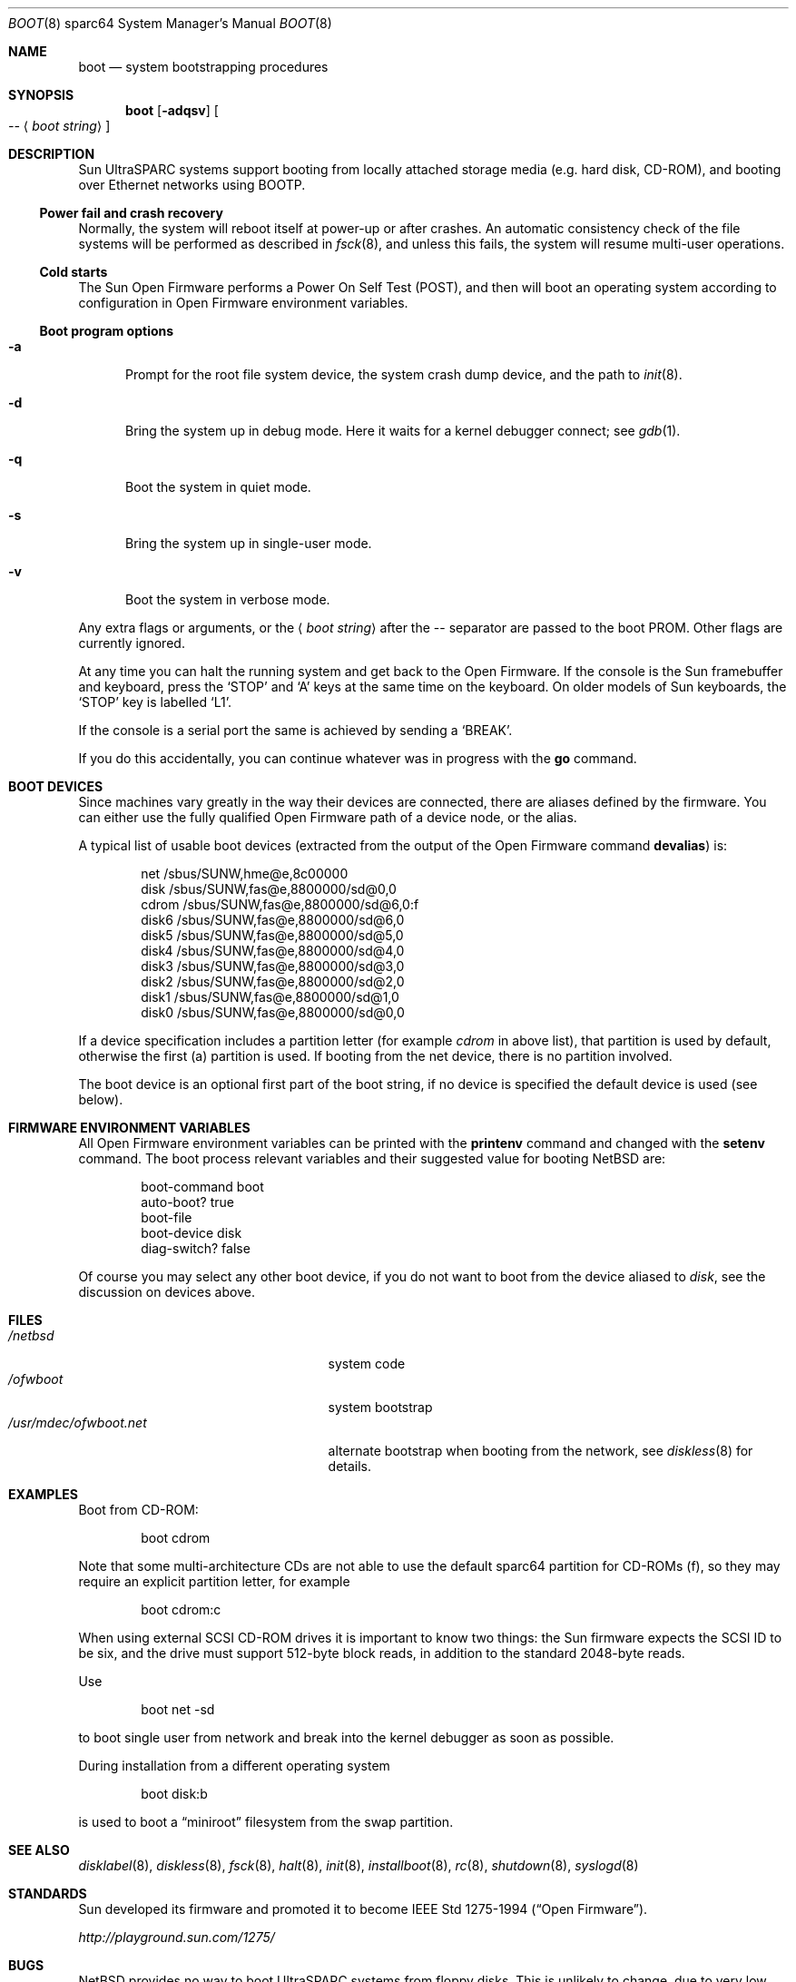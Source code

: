 .\"	$NetBSD: boot.8,v 1.9 2003/06/30 19:15:31 wiz Exp $
.\"
.\" Copyright (c) 1992, 1993
.\"	The Regents of the University of California.  All rights reserved.
.\"
.\" Redistribution and use in source and binary forms, with or without
.\" modification, are permitted provided that the following conditions
.\" are met:
.\" 1. Redistributions of source code must retain the above copyright
.\"    notice, this list of conditions and the following disclaimer.
.\" 2. Redistributions in binary form must reproduce the above copyright
.\"    notice, this list of conditions and the following disclaimer in the
.\"    documentation and/or other materials provided with the distribution.
.\" 3. All advertising materials mentioning features or use of this software
.\"    must display the following acknowledgement:
.\"	This product includes software developed by the University of
.\"	California, Berkeley and its contributors.
.\" 4. Neither the name of the University nor the names of its contributors
.\"    may be used to endorse or promote products derived from this software
.\"    without specific prior written permission.
.\"
.\" THIS SOFTWARE IS PROVIDED BY THE REGENTS AND CONTRIBUTORS ``AS IS'' AND
.\" ANY EXPRESS OR IMPLIED WARRANTIES, INCLUDING, BUT NOT LIMITED TO, THE
.\" IMPLIED WARRANTIES OF MERCHANTABILITY AND FITNESS FOR A PARTICULAR PURPOSE
.\" ARE DISCLAIMED.  IN NO EVENT SHALL THE REGENTS OR CONTRIBUTORS BE LIABLE
.\" FOR ANY DIRECT, INDIRECT, INCIDENTAL, SPECIAL, EXEMPLARY, OR CONSEQUENTIAL
.\" DAMAGES (INCLUDING, BUT NOT LIMITED TO, PROCUREMENT OF SUBSTITUTE GOODS
.\" OR SERVICES; LOSS OF USE, DATA, OR PROFITS; OR BUSINESS INTERRUPTION)
.\" HOWEVER CAUSED AND ON ANY THEORY OF LIABILITY, WHETHER IN CONTRACT, STRICT
.\" LIABILITY, OR TORT (INCLUDING NEGLIGENCE OR OTHERWISE) ARISING IN ANY WAY
.\" OUT OF THE USE OF THIS SOFTWARE, EVEN IF ADVISED OF THE POSSIBILITY OF
.\" SUCH DAMAGE.
.\"
.\"     @(#)boot_sparc.8	8.2 (Berkeley) 4/19/94
.\"
.Dd April 30, 2003
.Dt BOOT 8 sparc64
.Os
.Sh NAME
.Nm boot
.Nd system bootstrapping procedures
.Sh SYNOPSIS
.Nm boot
.Op Fl adqsv
.Oo
.Ar --
.Aq Ar boot string
.Oc
.Sh DESCRIPTION
.Tn Sun
.Tn UltraSPARC
systems support booting from locally attached storage media
.Pq e.g. hard disk, Tn CD-ROM ,
and booting over
.Tn Ethernet
networks using
.Tn BOOTP .
.Ss Power fail and crash recovery
Normally, the system will reboot itself at power-up or after crashes.
An automatic consistency check of the file systems will be performed
as described in
.Xr fsck 8 ,
and unless this fails, the system will resume multi-user operations.
.Ss Cold starts
The
.Tn Sun
Open Firmware performs a Power On Self Test
.Pq Tn POST ,
and then will boot an operating system according to
configuration in Open Firmware environment variables.
.Ss Boot program options
.Bl -tag -width xxx
.It Fl a
Prompt for the root file system device, the system crash dump
device, and the path to
.Xr init 8 .
.It Fl d
Bring the system up in debug mode.
Here it waits for a kernel debugger connect; see
.Xr gdb 1 .
.It Fl q
Boot the system in quiet mode.
.It Fl s
Bring the system up in single-user mode.
.It Fl v
Boot the system in verbose mode.
.El
.Pp
Any extra flags or arguments, or the
.Aq Ar boot string
after the -- separator are passed to the boot PROM.
Other flags are currently ignored.
.Pp
At any time you can halt the running system and get back to the Open Firmware.
If the console is the
.Tn Sun
framebuffer and keyboard,
press the
.Sq STOP
and
.Sq A
keys at the same time on the keyboard.
On older models of
.Tn Sun
keyboards, the
.Sq STOP
key is labelled
.Sq L1 .
.Pp
If the console is a serial port the same is
achieved by sending a
.Sq BREAK .
.Pp
If you do this accidentally, you can continue whatever was in progress
with the
.Ic go
command.
.Sh BOOT DEVICES
Since machines vary greatly in the way their devices are connected,
there are aliases defined by the firmware.
You can either use the fully qualified
Open Firmware path of a device node, or the alias.
.Pp
A typical list of usable boot devices (extracted from the output of
the Open Firmware command
.Ic devalias )
is:
.Bd -literal -offset indent
net                      /sbus/SUNW,hme@e,8c00000
disk                     /sbus/SUNW,fas@e,8800000/sd@0,0
cdrom                    /sbus/SUNW,fas@e,8800000/sd@6,0:f
disk6                    /sbus/SUNW,fas@e,8800000/sd@6,0
disk5                    /sbus/SUNW,fas@e,8800000/sd@5,0
disk4                    /sbus/SUNW,fas@e,8800000/sd@4,0
disk3                    /sbus/SUNW,fas@e,8800000/sd@3,0
disk2                    /sbus/SUNW,fas@e,8800000/sd@2,0
disk1                    /sbus/SUNW,fas@e,8800000/sd@1,0
disk0                    /sbus/SUNW,fas@e,8800000/sd@0,0
.Ed
.Pp
If a device specification includes a partition letter (for example
.Em cdrom
in above list), that partition is used by default, otherwise the first (a)
partition is used.
If booting from the net device, there is no partition involved.
.Pp
The boot device is an optional first part of the boot string, if no device
is specified the default device is used (see below).
.Sh FIRMWARE ENVIRONMENT VARIABLES
All Open Firmware environment variables can be printed with the
.Ic printenv
command and changed with the
.Ic setenv
command.
The boot process relevant variables and their suggested value for
booting
.Nx
are:
.Bd -literal -offset indent
boot-command          boot
auto-boot?            true
boot-file
boot-device           disk
diag-switch?          false
.Ed
.Pp
Of course you may select any other boot device,
if you do not want to boot from the device aliased to
.Em disk ,
see the discussion on devices above.
.Sh FILES
.Bl -tag -width /usr/mdec/ofwboot.netxx -compact
.It Pa /netbsd
system code
.It Pa /ofwboot
system bootstrap
.It Pa /usr/mdec/ofwboot.net
alternate bootstrap when booting from the network, see
.Xr diskless 8
for details.
.El
.Sh EXAMPLES
Boot from
.Tn CD-ROM :
.Pp
.Bd -literal -offset indent
boot cdrom
.Ed
.Pp
Note that some multi-architecture CDs are not able to use the
default sparc64 partition for
.Tn CD-ROMs
.Pq f ,
so they may require an explicit partition letter, for example
.Bd -literal -offset indent
boot cdrom:c
.Ed
.Pp
When using external
.Tn SCSI
.Tn CD-ROM
drives it is important to know two things: the
.Tn Sun
firmware expects the
.Tn SCSI
ID to be six, and the drive must support 512-byte block reads,
in addition to the standard 2048-byte reads.
.Pp
Use
.Bd -literal -offset indent
boot net -sd
.Ed
.Pp
to boot single user from network and break into the kernel debugger as
soon as possible.
.Pp
During installation from a different operating system
.Bd -literal -offset indent
boot disk:b
.Ed
.Pp
is used to boot a
.Dq miniroot
filesystem from the swap partition.
.Sh SEE ALSO
.Xr disklabel 8 ,
.Xr diskless 8 ,
.Xr fsck 8 ,
.Xr halt 8 ,
.Xr init 8 ,
.Xr installboot 8 ,
.Xr rc 8 ,
.Xr shutdown 8 ,
.Xr syslogd 8
.Sh STANDARDS
.Tn Sun
developed its firmware and promoted it to become
.St -ieee1275-94 .
.Pp
.Pa http://playground.sun.com/1275/
.Sh BUGS
.Nx
provides no way to boot
.Tn UltraSPARC
systems from floppy disks.
This is unlikely to change, due to very low demand for this feature.
